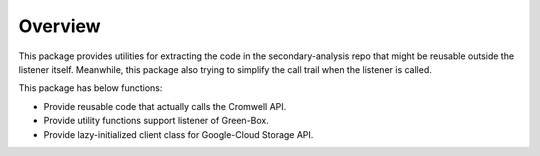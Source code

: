 Overview
========

This package provides utilities for extracting the code in the secondary-analysis repo that might be reusable outside the listener itself. Meanwhile, this package also trying to simplify the call trail when the listener is called.

This package has below functions:

- Provide reusable code that actually calls the Cromwell API.

- Provide utility functions support listener of Green-Box.

- Provide lazy-initialized client class for Google-Cloud Storage API.